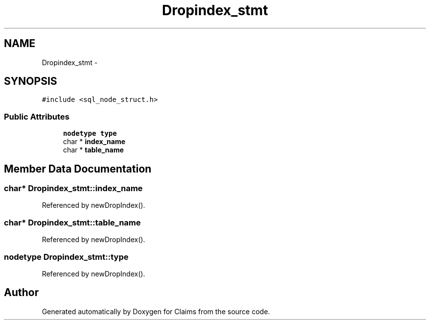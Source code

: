 .TH "Dropindex_stmt" 3 "Thu Nov 12 2015" "Claims" \" -*- nroff -*-
.ad l
.nh
.SH NAME
Dropindex_stmt \- 
.SH SYNOPSIS
.br
.PP
.PP
\fC#include <sql_node_struct\&.h>\fP
.SS "Public Attributes"

.in +1c
.ti -1c
.RI "\fBnodetype\fP \fBtype\fP"
.br
.ti -1c
.RI "char * \fBindex_name\fP"
.br
.ti -1c
.RI "char * \fBtable_name\fP"
.br
.in -1c
.SH "Member Data Documentation"
.PP 
.SS "char* Dropindex_stmt::index_name"

.PP
Referenced by newDropIndex()\&.
.SS "char* Dropindex_stmt::table_name"

.PP
Referenced by newDropIndex()\&.
.SS "\fBnodetype\fP Dropindex_stmt::type"

.PP
Referenced by newDropIndex()\&.

.SH "Author"
.PP 
Generated automatically by Doxygen for Claims from the source code\&.
